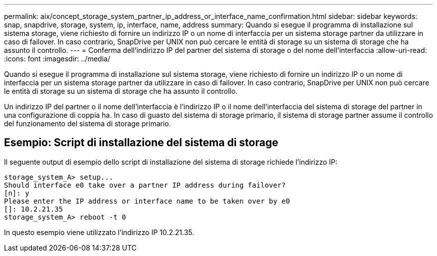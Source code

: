 ---
permalink: aix/concept_storage_system_partner_ip_address_or_interface_name_confirmation.html 
sidebar: sidebar 
keywords: snap, snapdrive, storage, system, ip, interface, name, address 
summary: Quando si esegue il programma di installazione sul sistema storage, viene richiesto di fornire un indirizzo IP o un nome di interfaccia per un sistema storage partner da utilizzare in caso di failover. In caso contrario, SnapDrive per UNIX non può cercare le entità di storage su un sistema di storage che ha assunto il controllo. 
---
= Conferma dell'indirizzo IP del partner del sistema di storage o del nome dell'interfaccia
:allow-uri-read: 
:icons: font
:imagesdir: ../media/


[role="lead"]
Quando si esegue il programma di installazione sul sistema storage, viene richiesto di fornire un indirizzo IP o un nome di interfaccia per un sistema storage partner da utilizzare in caso di failover. In caso contrario, SnapDrive per UNIX non può cercare le entità di storage su un sistema di storage che ha assunto il controllo.

Un indirizzo IP del partner o il nome dell'interfaccia è l'indirizzo IP o il nome dell'interfaccia del sistema di storage del partner in una configurazione di coppia ha. In caso di guasto del sistema di storage primario, il sistema di storage partner assume il controllo del funzionamento del sistema di storage primario.



== Esempio: Script di installazione del sistema di storage

Il seguente output di esempio dello script di installazione del sistema di storage richiede l'indirizzo IP:

[listing]
----
storage_system_A> setup...
Should interface e0 take over a partner IP address during failover?
[n]: y
Please enter the IP address or interface name to be taken over by e0
[]: 10.2.21.35
storage_system_A> reboot -t 0
----
In questo esempio viene utilizzato l'indirizzo IP 10.2.21.35.
